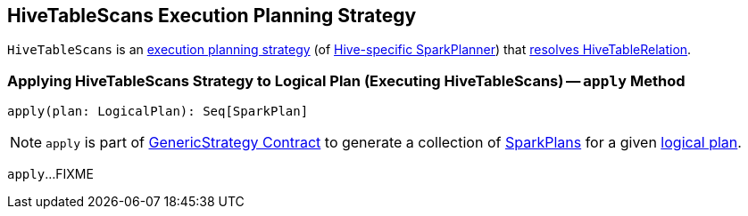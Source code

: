 == [[HiveTableScans]] HiveTableScans Execution Planning Strategy

`HiveTableScans` is an link:spark-sql-SparkStrategy.adoc[execution planning strategy] (of link:hive/HiveSessionStateBuilder.adoc#planner[Hive-specific SparkPlanner]) that <<apply, resolves HiveTableRelation>>.

=== [[apply]] Applying HiveTableScans Strategy to Logical Plan (Executing HiveTableScans) -- `apply` Method

[source, scala]
----
apply(plan: LogicalPlan): Seq[SparkPlan]
----

NOTE: `apply` is part of link:spark-sql-catalyst-GenericStrategy.adoc#apply[GenericStrategy Contract] to generate a collection of link:spark-sql-SparkPlan.adoc[SparkPlans] for a given link:spark-sql-LogicalPlan.adoc[logical plan].

`apply`...FIXME
